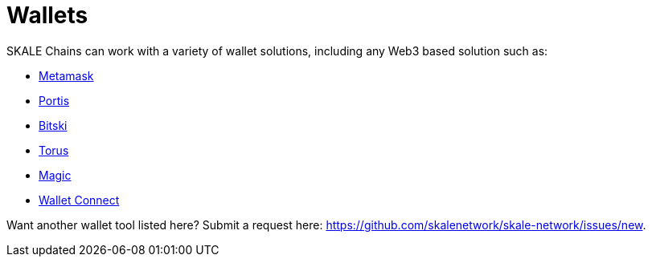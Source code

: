 = Wallets

SKALE Chains can work with a variety of wallet solutions, including any Web3 based solution such as:

* xref:wallets/metamask.adoc[Metamask]
* xref:wallets/portis.adoc[Portis]
* xref:wallets/bitski.adoc[Bitski]
* xref:wallets/torus.adoc[Torus]
* xref:wallets/magic-wallet.adoc[Magic]
* xref:wallets/wallet-connect.adoc[Wallet Connect]

Want another wallet tool listed here? Submit a request here: <https://github.com/skalenetwork/skale-network/issues/new>.
